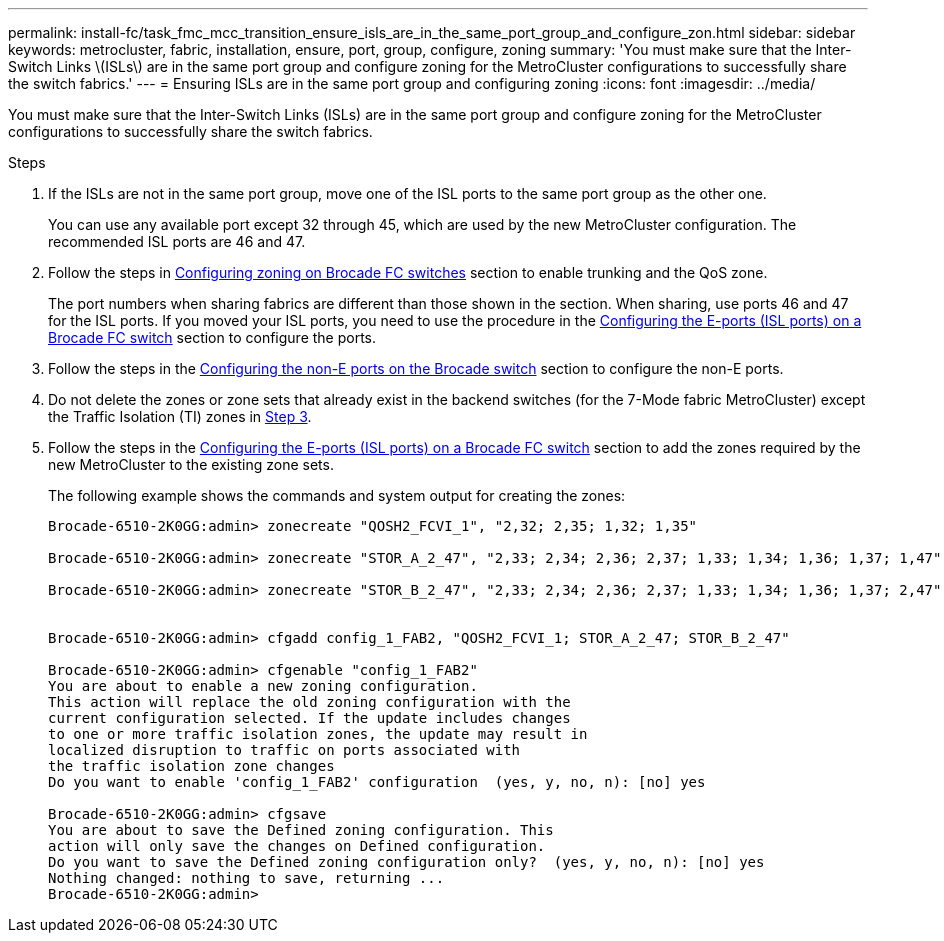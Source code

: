 ---
permalink: install-fc/task_fmc_mcc_transition_ensure_isls_are_in_the_same_port_group_and_configure_zon.html
sidebar: sidebar
keywords: metrocluster, fabric, installation, ensure, port, group, configure, zoning
summary: 'You must make sure that the Inter-Switch Links \(ISLs\) are in the same port group and configure zoning for the MetroCluster configurations to successfully share the switch fabrics.'
---
= Ensuring ISLs are in the same port group and configuring zoning
:icons: font
:imagesdir: ../media/

[.lead]
You must make sure that the Inter-Switch Links (ISLs) are in the same port group and configure zoning for the MetroCluster configurations to successfully share the switch fabrics.

.Steps
. If the ISLs are not in the same port group, move one of the ISL ports to the same port group as the other one.
+
You can use any available port except 32 through 45, which are used by the new MetroCluster configuration. The recommended ISL ports are 46 and 47.

. Follow the steps in link:task_fcsw_brocade_configure_the_brocade_fc_switches_supertask.html[Configuring zoning on Brocade FC switches] section to enable trunking and the QoS zone.
+
The port numbers when sharing fabrics are different than those shown in the section. When sharing, use ports 46 and 47 for the ISL ports. If you moved your ISL ports, you need to use the procedure in the link:task_fcsw_brocade_configure_the_brocade_fc_switches_supertask.html[Configuring the E-ports (ISL ports) on a Brocade FC switch] section to configure the ports.

. [[step3_zones]] Follow the steps in the link:task_fcsw_brocade_configure_the_brocade_fc_switches_supertask.html[Configuring the non-E ports on the Brocade switch] section to configure the non-E ports.

. Do not delete the zones or zone sets that already exist in the backend switches (for the 7-Mode fabric MetroCluster) except the Traffic Isolation (TI) zones in <<step3_zones,Step 3>>.

. Follow the steps in the link:task_fcsw_brocade_configure_the_brocade_fc_switches_supertask.html[Configuring the E-ports (ISL ports) on a Brocade FC switch] section to add the zones required by the new MetroCluster to the existing zone sets.
+
The following example shows the commands and system output for creating the zones:
+
----
Brocade-6510-2K0GG:admin> zonecreate "QOSH2_FCVI_1", "2,32; 2,35; 1,32; 1,35"

Brocade-6510-2K0GG:admin> zonecreate "STOR_A_2_47", "2,33; 2,34; 2,36; 2,37; 1,33; 1,34; 1,36; 1,37; 1,47"

Brocade-6510-2K0GG:admin> zonecreate "STOR_B_2_47", "2,33; 2,34; 2,36; 2,37; 1,33; 1,34; 1,36; 1,37; 2,47"


Brocade-6510-2K0GG:admin> cfgadd config_1_FAB2, "QOSH2_FCVI_1; STOR_A_2_47; STOR_B_2_47"

Brocade-6510-2K0GG:admin> cfgenable "config_1_FAB2"
You are about to enable a new zoning configuration.
This action will replace the old zoning configuration with the
current configuration selected. If the update includes changes
to one or more traffic isolation zones, the update may result in
localized disruption to traffic on ports associated with
the traffic isolation zone changes
Do you want to enable 'config_1_FAB2' configuration  (yes, y, no, n): [no] yes

Brocade-6510-2K0GG:admin> cfgsave
You are about to save the Defined zoning configuration. This
action will only save the changes on Defined configuration.
Do you want to save the Defined zoning configuration only?  (yes, y, no, n): [no] yes
Nothing changed: nothing to save, returning ...
Brocade-6510-2K0GG:admin>
----
